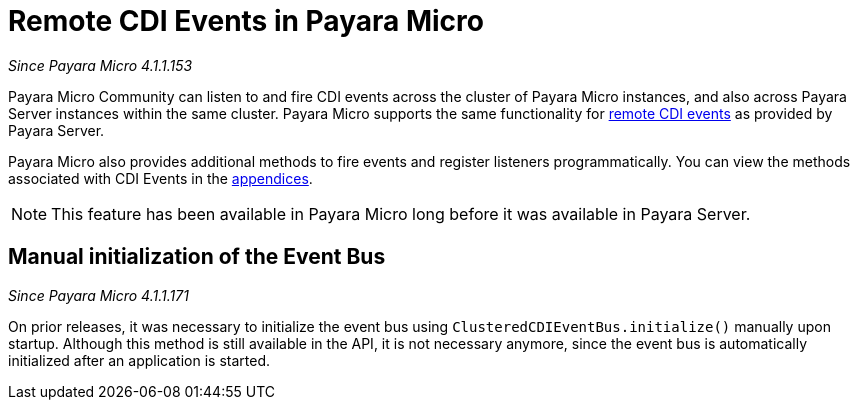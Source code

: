 [[remote-cdi-events-in-payara-micro]]
= Remote CDI Events in Payara Micro

_Since Payara Micro 4.1.1.153_

Payara Micro Community can listen to and fire CDI events across the cluster of Payara Micro
instances, and also across Payara Server instances within the same cluster.
Payara Micro supports the same functionality for
xref:/documentation/payara-server/public-api/cdi-events.adoc[remote CDI events]
as provided by Payara Server.

Payara Micro also provides additional methods to fire events and register listeners
programmatically. You can view the methods associated with CDI Events in the
xref:/documentation/payara-micro/appendices/operation-methods.adoc#cdi-methods[appendices].

NOTE: This feature has been available in Payara Micro long before it was available in
Payara Server.

[[manual-initialization-of-the-event-bus]]
== Manual initialization of the Event Bus

_Since Payara Micro 4.1.1.171_

On prior releases, it was necessary to initialize the event bus using
`ClusteredCDIEventBus.initialize()` manually upon startup. Although this method
is still available in the API, it is not necessary anymore, since the event bus
is automatically initialized after an application is started.
